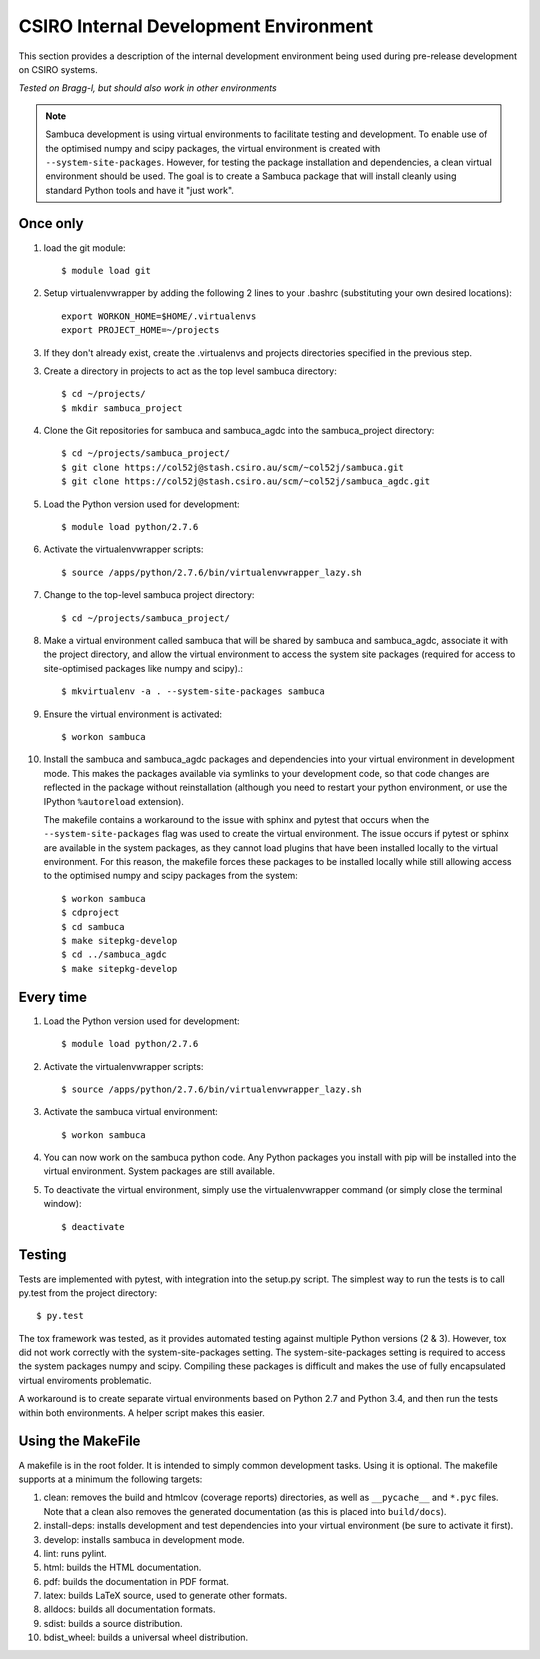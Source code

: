 ======================================
CSIRO Internal Development Environment
======================================

This section provides a description of the internal development environment
being used during pre-release development on CSIRO systems.

*Tested on Bragg-l, but should also work in other environments*

.. note:: Sambuca development is using virtual environments to facilitate
   testing and development. To enable use of the optimised numpy and scipy
   packages, the virtual environment is created with ``--system-site-packages``.
   However, for testing the package installation and dependencies, a clean virtual
   environment should be used. The goal is to create a Sambuca package that will
   install cleanly using standard Python tools and have it "just work".

Once only
---------
1.  load the git module::

        $ module load git
2.  Setup virtualenvwrapper by adding the following 2 lines to your
    .bashrc (substituting your own desired locations)::

        export WORKON_HOME=$HOME/.virtualenvs
        export PROJECT_HOME=~/projects

3.  If they don't already exist, create the .virtualenvs and projects
    directories specified in the previous step.

3.  Create a directory in projects to act as the top level sambuca directory::

        $ cd ~/projects/
        $ mkdir sambuca_project

4.  Clone the Git repositories for sambuca and sambuca_agdc into the
    sambuca_project directory::

        $ cd ~/projects/sambuca_project/
        $ git clone https://col52j@stash.csiro.au/scm/~col52j/sambuca.git
        $ git clone https://col52j@stash.csiro.au/scm/~col52j/sambuca_agdc.git

5.  Load the Python version used for development::

        $ module load python/2.7.6

6.  Activate the virtualenvwrapper scripts::

        $ source /apps/python/2.7.6/bin/virtualenvwrapper_lazy.sh

7.  Change to the top-level sambuca project directory::

        $ cd ~/projects/sambuca_project/

8.  Make a virtual environment called sambuca that will be shared by sambuca and
    sambuca_agdc, associate it with the project directory, and allow the virtual
    environment to access the system site packages (required for access to
    site-optimised packages like numpy and scipy).::

        $ mkvirtualenv -a . --system-site-packages sambuca

9.  Ensure the virtual environment is activated::

        $ workon sambuca

10. Install the sambuca and sambuca_agdc packages and dependencies into your
    virtual environment in development mode.  This makes the packages available
    via symlinks to your development code, so that code changes are reflected in
    the package without reinstallation (although you need to restart your python
    environment, or use the IPython ``%autoreload`` extension).

    The makefile contains a workaround to the issue with sphinx and pytest that
    occurs when the ``--system-site-packages`` flag was used to create the virtual
    environment. The issue occurs if pytest or sphinx are available in the
    system packages, as they cannot load plugins that have been installed
    locally to the virtual environment. For this reason, the makefile forces
    these packages to be installed locally while still allowing access to the
    optimised numpy and scipy packages from the system::

        $ workon sambuca
        $ cdproject
        $ cd sambuca
        $ make sitepkg-develop
        $ cd ../sambuca_agdc
        $ make sitepkg-develop

Every time
----------
1.  Load the Python version used for development::

        $ module load python/2.7.6

2.  Activate the virtualenvwrapper scripts::

        $ source /apps/python/2.7.6/bin/virtualenvwrapper_lazy.sh

3.  Activate the sambuca virtual environment::

        $ workon sambuca

4.  You can now work on the sambuca python code. Any Python packages you
    install with pip will be installed into the virtual environment.
    System packages are still available.

5.  To deactivate the virtual environment, simply use the
    virtualenvwrapper command (or simply close the terminal window)::

        $ deactivate

Testing
-------
Tests are implemented with pytest, with integration into the setup.py script.
The simplest way to run the tests is to call py.test from the project directory::

        $ py.test

The tox framework was tested, as it provides automated testing against
multiple Python versions (2 & 3). However, tox did not work correctly with the
system-site-packages setting. The system-site-packages setting is required to
access the system packages numpy and scipy. Compiling these packages is
difficult and makes the use of fully encapsulated virtual enviroments
problematic.

A workaround is to create separate virtual environments based on Python
2.7 and Python 3.4, and then run the tests within both environments.
A helper script makes this easier.

.. _makefile:

Using the MakeFile
------------------
A makefile is in the root folder. It is intended to simply common development
tasks. Using it is optional. The makefile supports at a minimum the following
targets:

#. clean: removes the build and htmlcov (coverage reports) directories, as well
   as ``__pycache__`` and ``*.pyc`` files. Note that a clean also removes the
   generated documentation (as this is placed into ``build/docs``).
#. install-deps: installs development and test dependencies into your virtual
   environment (be sure to activate it first).
#. develop: installs sambuca in development mode.
#. lint: runs pylint.
#. html: builds the HTML documentation.
#. pdf: builds the documentation in PDF format.
#. latex: builds LaTeX source, used to generate other formats.
#. alldocs: builds all documentation formats.
#. sdist: builds a source distribution.
#. bdist_wheel: builds a universal wheel distribution.

